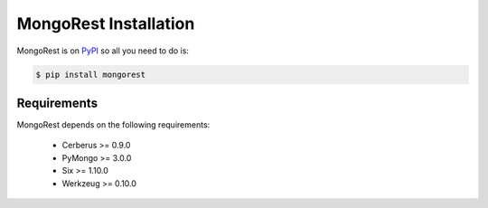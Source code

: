 MongoRest Installation
======================

MongoRest is on `PyPI <https://pypi.python.org/pypi/MongoRest>`_ so all you need
to do is:

.. code-block:: console

    $ pip install mongorest

Requirements
------------

MongoRest depends on the following requirements:

    * Cerberus >= 0.9.0
    * PyMongo >= 3.0.0
    * Six >= 1.10.0
    * Werkzeug >= 0.10.0
